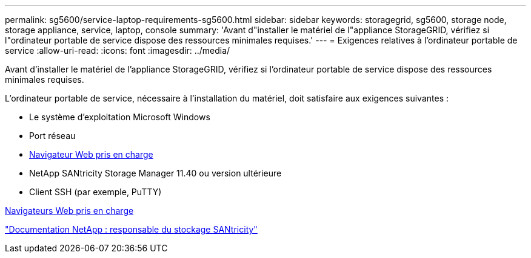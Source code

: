 ---
permalink: sg5600/service-laptop-requirements-sg5600.html 
sidebar: sidebar 
keywords: storagegrid, sg5600, storage node, storage appliance, service, laptop, console 
summary: 'Avant d"installer le matériel de l"appliance StorageGRID, vérifiez si l"ordinateur portable de service dispose des ressources minimales requises.' 
---
= Exigences relatives à l'ordinateur portable de service
:allow-uri-read: 
:icons: font
:imagesdir: ../media/


[role="lead"]
Avant d'installer le matériel de l'appliance StorageGRID, vérifiez si l'ordinateur portable de service dispose des ressources minimales requises.

L'ordinateur portable de service, nécessaire à l'installation du matériel, doit satisfaire aux exigences suivantes :

* Le système d'exploitation Microsoft Windows
* Port réseau
* xref:../admin/web-browser-requirements.adoc[Navigateur Web pris en charge]
* NetApp SANtricity Storage Manager 11.40 ou version ultérieure
* Client SSH (par exemple, PuTTY)


xref:../admin/web-browser-requirements.adoc[Navigateurs Web pris en charge]

http://mysupport.netapp.com/documentation/productlibrary/index.html?productID=61197["Documentation NetApp : responsable du stockage SANtricity"^]
